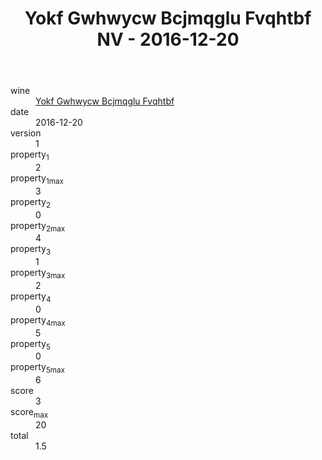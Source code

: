:PROPERTIES:
:ID:                     46e32b68-2310-45f6-9c53-10f8cc7db6d7
:END:
#+TITLE: Yokf Gwhwycw Bcjmqglu Fvqhtbf NV - 2016-12-20

- wine :: [[id:ef28ba05-1d14-4413-b090-3fede91c342c][Yokf Gwhwycw Bcjmqglu Fvqhtbf]]
- date :: 2016-12-20
- version :: 1
- property_1 :: 2
- property_1_max :: 3
- property_2 :: 0
- property_2_max :: 4
- property_3 :: 1
- property_3_max :: 2
- property_4 :: 0
- property_4_max :: 5
- property_5 :: 0
- property_5_max :: 6
- score :: 3
- score_max :: 20
- total :: 1.5


